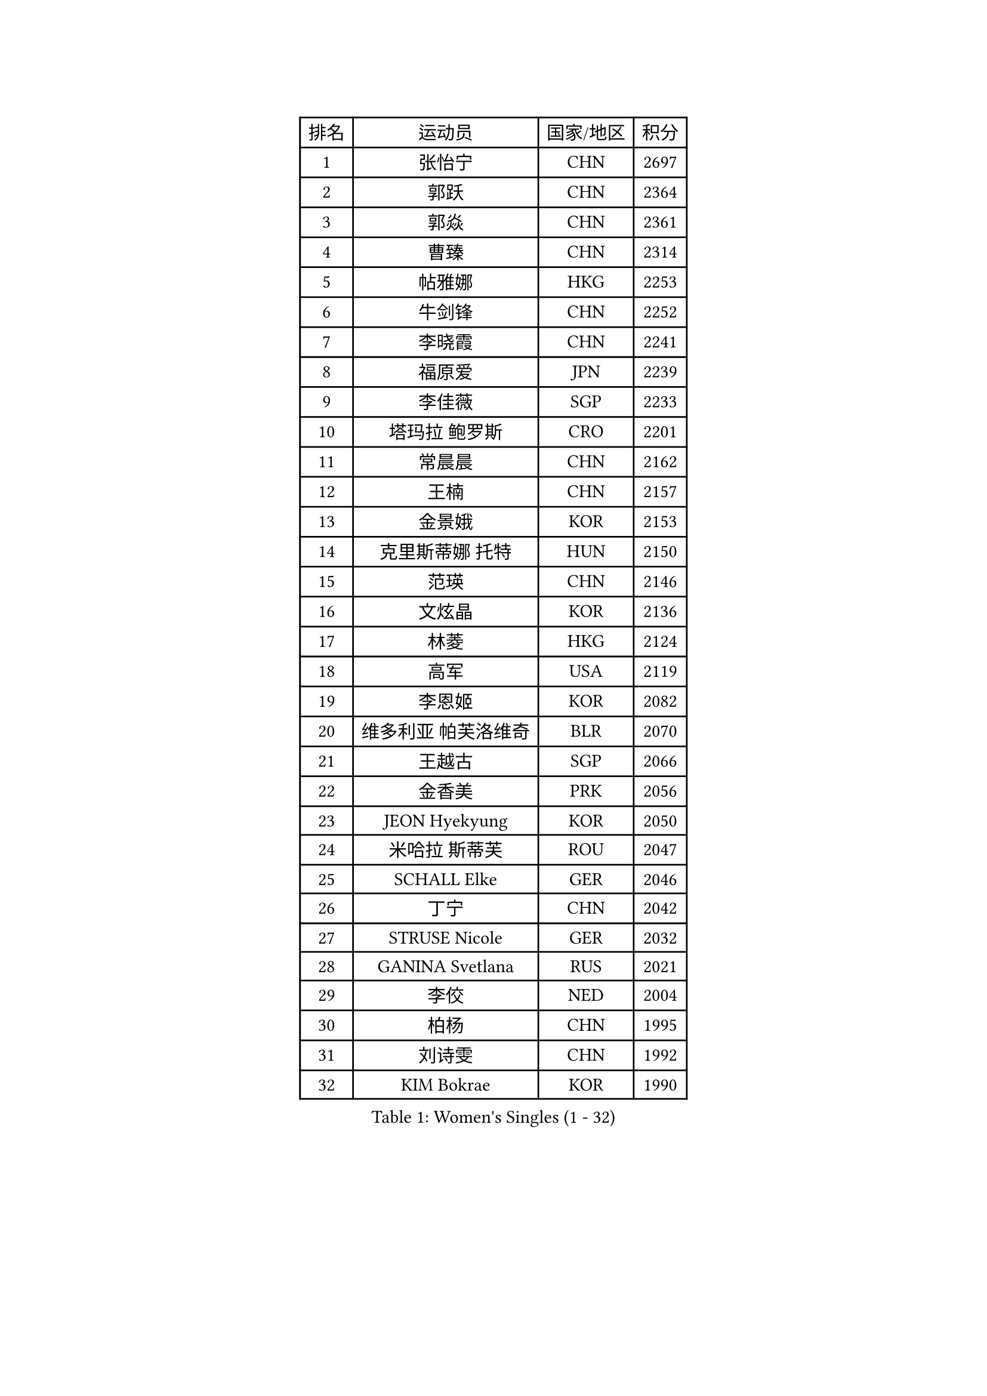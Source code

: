 
#set text(font: ("Courier New", "NSimSun"))
#figure(
  caption: "Women's Singles (1 - 32)",
    table(
      columns: 4,
      [排名], [运动员], [国家/地区], [积分],
      [1], [张怡宁], [CHN], [2697],
      [2], [郭跃], [CHN], [2364],
      [3], [郭焱], [CHN], [2361],
      [4], [曹臻], [CHN], [2314],
      [5], [帖雅娜], [HKG], [2253],
      [6], [牛剑锋], [CHN], [2252],
      [7], [李晓霞], [CHN], [2241],
      [8], [福原爱], [JPN], [2239],
      [9], [李佳薇], [SGP], [2233],
      [10], [塔玛拉 鲍罗斯], [CRO], [2201],
      [11], [常晨晨], [CHN], [2162],
      [12], [王楠], [CHN], [2157],
      [13], [金景娥], [KOR], [2153],
      [14], [克里斯蒂娜 托特], [HUN], [2150],
      [15], [范瑛], [CHN], [2146],
      [16], [文炫晶], [KOR], [2136],
      [17], [林菱], [HKG], [2124],
      [18], [高军], [USA], [2119],
      [19], [李恩姬], [KOR], [2082],
      [20], [维多利亚 帕芙洛维奇], [BLR], [2070],
      [21], [王越古], [SGP], [2066],
      [22], [金香美], [PRK], [2056],
      [23], [JEON Hyekyung], [KOR], [2050],
      [24], [米哈拉 斯蒂芙], [ROU], [2047],
      [25], [SCHALL Elke], [GER], [2046],
      [26], [丁宁], [CHN], [2042],
      [27], [STRUSE Nicole], [GER], [2032],
      [28], [GANINA Svetlana], [RUS], [2021],
      [29], [李佼], [NED], [2004],
      [30], [柏杨], [CHN], [1995],
      [31], [刘诗雯], [CHN], [1992],
      [32], [KIM Bokrae], [KOR], [1990],
    )
  )#pagebreak()

#set text(font: ("Courier New", "NSimSun"))
#figure(
  caption: "Women's Singles (33 - 64)",
    table(
      columns: 4,
      [排名], [运动员], [国家/地区], [积分],
      [33], [刘佳], [AUT], [1982],
      [34], [孙蓓蓓], [SGP], [1980],
      [35], [藤井宽子], [JPN], [1976],
      [36], [桑亚婵], [HKG], [1965],
      [37], [柳絮飞], [HKG], [1964],
      [38], [朴美英], [KOR], [1958],
      [39], [张瑞], [HKG], [1955],
      [40], [STEFANOVA Nikoleta], [ITA], [1954],
      [41], [HIURA Reiko], [JPN], [1954],
      [42], [梅村礼], [JPN], [1944],
      [43], [平野早矢香], [JPN], [1931],
      [44], [彭陆洋], [CHN], [1920],
      [45], [BARTHEL Zhenqi], [GER], [1919],
      [46], [沈燕飞], [ESP], [1919],
      [47], [RAMIREZ Sara], [ESP], [1917],
      [48], [TAN Wenling], [ITA], [1912],
      [49], [PAVLOVICH Veronika], [BLR], [1909],
      [50], [KWAK Bangbang], [KOR], [1905],
      [51], [KIM Mi Yong], [PRK], [1905],
      [52], [ZHANG Xueling], [SGP], [1904],
      [53], [ODOROVA Eva], [SVK], [1904],
      [54], [KOTIKHINA Irina], [RUS], [1898],
      [55], [STRBIKOVA Renata], [CZE], [1893],
      [56], [姜华珺], [HKG], [1891],
      [57], [VACENOVSKA Iveta], [CZE], [1890],
      [58], [乔治娜 波塔], [HUN], [1888],
      [59], [吴雪], [DOM], [1887],
      [60], [GOBEL Jessica], [GER], [1885],
      [61], [PENG Xue], [CHN], [1882],
      [62], [SCHOPP Jie], [GER], [1879],
      [63], [FUJINUMA Ai], [JPN], [1876],
      [64], [LAY Jian Fang], [AUS], [1873],
    )
  )#pagebreak()

#set text(font: ("Courier New", "NSimSun"))
#figure(
  caption: "Women's Singles (65 - 96)",
    table(
      columns: 4,
      [排名], [运动员], [国家/地区], [积分],
      [65], [KONISHI An], [JPN], [1869],
      [66], [YOON Sunae], [KOR], [1868],
      [67], [LANG Kristin], [GER], [1863],
      [68], [ONO Shiho], [JPN], [1860],
      [69], [ZAMFIR Adriana], [ROU], [1859],
      [70], [TASEI Mikie], [JPN], [1856],
      [71], [DVORAK Galia], [ESP], [1845],
      [72], [LI Bin], [HUN], [1843],
      [73], [TERUI Moemi], [JPN], [1843],
      [74], [BATORFI Csilla], [HUN], [1840],
      [75], [PASKAUSKIENE Ruta], [LTU], [1839],
      [76], [KOMWONG Nanthana], [THA], [1837],
      [77], [ROBERTSON Laura], [GER], [1836],
      [78], [XU Jie], [POL], [1835],
      [79], [金泽咲希], [JPN], [1835],
      [80], [TAN Paey Fern], [SGP], [1834],
      [81], [MOLNAR Cornelia], [CRO], [1832],
      [82], [YAN Chimei], [SMR], [1831],
      [83], [石垣优香], [JPN], [1830],
      [84], [KIM Soongsil], [KOR], [1830],
      [85], [FAZEKAS Maria], [HUN], [1827],
      [86], [KIM Kyungha], [KOR], [1822],
      [87], [MOLNAR Zita], [HUN], [1814],
      [88], [XU Jie], [WAL], [1813],
      [89], [LI Qiangbing], [AUT], [1808],
      [90], [KIM Junghyun], [KOR], [1806],
      [91], [KRAVCHENKO Marina], [ISR], [1804],
      [92], [伊丽莎白 萨玛拉], [ROU], [1804],
      [93], [HUANG Yi-Hua], [TPE], [1803],
      [94], [福冈春菜], [JPN], [1802],
      [95], [KRAMER Tanja], [GER], [1801],
      [96], [PERGEL Szandra], [HUN], [1799],
    )
  )#pagebreak()

#set text(font: ("Courier New", "NSimSun"))
#figure(
  caption: "Women's Singles (97 - 128)",
    table(
      columns: 4,
      [排名], [运动员], [国家/地区], [积分],
      [97], [BADESCU Otilia], [ROU], [1793],
      [98], [BOLLMEIER Nadine], [GER], [1792],
      [99], [PALINA Irina], [RUS], [1790],
      [100], [LU Yun-Feng], [TPE], [1789],
      [101], [KMOTORKOVA Lenka], [SVK], [1789],
      [102], [ERDELJI Silvija], [SRB], [1788],
      [103], [YAMANASHI Yuri], [JPN], [1788],
      [104], [吴佳多], [GER], [1787],
      [105], [KO Un Gyong], [PRK], [1785],
      [106], [LOVAS Petra], [HUN], [1784],
      [107], [ELLO Vivien], [HUN], [1774],
      [108], [SHIM Serom], [KOR], [1773],
      [109], [MONTEIRO DODEAN Daniela], [ROU], [1772],
      [110], [ERDELJI Anamaria], [SRB], [1771],
      [111], [KISHIDA Satoko], [JPN], [1767],
      [112], [CAHOREAU Nathalie], [FRA], [1766],
      [113], [TANIGUCHI Naoko], [JPN], [1766],
      [114], [KIM Minhee], [KOR], [1765],
      [115], [MIROU Maria], [GRE], [1764],
      [116], [WONG Choi Chi], [MAC], [1762],
      [117], [LEE Hyangmi], [KOR], [1761],
      [118], [KIM Hyehyun], [KOR], [1761],
      [119], [GHATAK Poulomi], [IND], [1758],
      [120], [EKHOLM Matilda], [SWE], [1758],
      [121], [KERTAI Rita], [HUN], [1754],
      [122], [SILVA Ana], [POR], [1753],
      [123], [JUSMA Ceria Nilasari], [INA], [1752],
      [124], [FILI Christina], [GRE], [1749],
      [125], [FADEEVA Oxana], [RUS], [1746],
      [126], [MOROZOVA Marina], [EST], [1746],
      [127], [GRUNDISCH Carole], [FRA], [1746],
      [128], [NEGRISOLI Laura], [ITA], [1745],
    )
  )